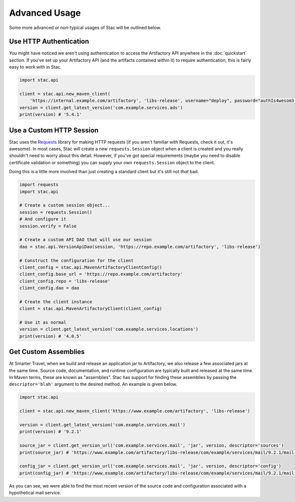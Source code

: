 Advanced Usage
==============

Some more advanced or non-typical usages of Stac will be outlined below.

Use HTTP Authentication
-----------------------

You might have noticed we aren't using authentication to access the Artifactory API anywhere in the
:doc:`quickstart` section. If you've set up your Artifactory API (and the artifacts contained within
it) to require authentication, this is fairly easy to work with in Stac.

.. code-block:: python

    import stac.api

    client = stac.api.new_maven_client(
        'https://internal.example.com/artifactory', 'libs-release', username="deploy", password="authIs4wesom3!")
    version = client.get_latest_version('com.example.services.ads')
    print(version) # '5.4.1'


Use a Custom HTTP Session
-------------------------

Stac uses the `Requests <http://docs.python-requests.org/en/latest/>`_ library for making HTTP requests (if you
aren't familiar with Requests, check it out, it's awesome). In most cases, Stac will create a new ``requests.Session``
object when a client is created and you really shouldn't need to worry about this detail. However, if you've got
special requirements (maybe you need to disable certificate validation or something) you can supply your own
``requests.Session`` object to the client.

Doing this is a little more involved than just creating a standard client but it's still not *that* bad.

.. code-block:: python

    import requests
    import stac.api

    # Create a custom session object...
    session = requests.Session()
    # And configure it
    session.verify = False

    # Create a custom API DAO that will use our session
    dao = stac.api.VersionApiDao(session, 'https://repo.example.com/artifactory', 'libs-release')

    # Construct the configuration for the client
    client_config = stac.api.MavenArtifactoryClientConfig()
    client_config.base_url = 'https://repo.example.com/artifactory'
    client_config.repo = 'libs-release'
    client_config.dao = dao

    # Create the client instance
    client = stac.api.MavenArtifactoryClient(client_config)

    # Use it as normal
    version = client.get_latest_version('com.example.services.locations')
    print(version) # '4.0.5'


Get Custom Assemblies
---------------------

At Smarter Travel, when we build and release an application jar to Artifactory, we also release a few
associated jars at the same time. Source code, documentation, and runtime configuration are typically
built and released at the same time. In Maven terms, these are known as "assemblies". Stac has support
for finding these assemblies by passing the ``descriptor='blah'`` argument to the desired method. An example
is given below.

.. code-block:: python

    import stac.api

    client = stac.api.new_maven_client('https://www.example.com/artifactory', 'libs-release')

    version = client.get_latest_version('com.example.services.mail')
    print(version) # '9.2.1'

    source_jar = client.get_version_url('com.example.services.mail', 'jar', version, descriptor='sources')
    print(source_jar) # 'https://www.example.com/artifactory/libs-release/com/example/services/mail/9.2.1/mail-9.2.1-sources.jar'

    config_jar = client.get_version_url('com.example.services.mail', 'jar', version, descriptor='config')
    print(config_jar) # 'https://www.example.com/artifactory/libs-release/com/example/services/mail/9.2.1/mail-9.2.1-config.jar'

As you can see, we were able to find the most recent version of the source code and configuration associated
with a hypothetical mail service.
